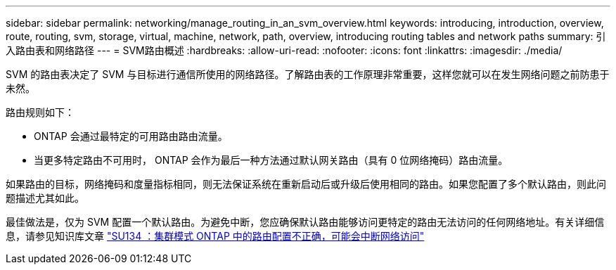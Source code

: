 ---
sidebar: sidebar 
permalink: networking/manage_routing_in_an_svm_overview.html 
keywords: introducing, introduction, overview, route, routing, svm, storage, virtual, machine, network, path, overview, introducing routing tables and network paths 
summary: 引入路由表和网络路径 
---
= SVM路由概述
:hardbreaks:
:allow-uri-read: 
:nofooter: 
:icons: font
:linkattrs: 
:imagesdir: ./media/


[role="lead"]
SVM 的路由表决定了 SVM 与目标进行通信所使用的网络路径。了解路由表的工作原理非常重要，这样您就可以在发生网络问题之前防患于未然。

路由规则如下：

* ONTAP 会通过最特定的可用路由路由流量。
* 当更多特定路由不可用时， ONTAP 会作为最后一种方法通过默认网关路由（具有 0 位网络掩码）路由流量。


如果路由的目标，网络掩码和度量指标相同，则无法保证系统在重新启动后或升级后使用相同的路由。如果您配置了多个默认路由，则此问题描述尤其如此。

最佳做法是，仅为 SVM 配置一个默认路由。为避免中断，您应确保默认路由能够访问更特定的路由无法访问的任何网络地址。有关详细信息，请参见知识库文章 https://kb.netapp.com/Support_Bulletins/Customer_Bulletins/SU134["SU134 ：集群模式 ONTAP 中的路由配置不正确，可能会中断网络访问"^]
